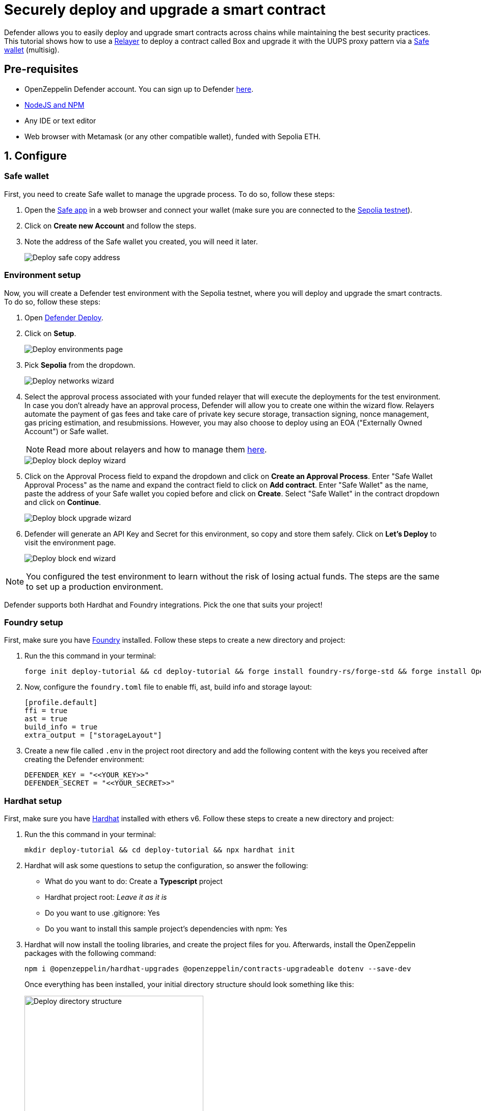 # Securely deploy and upgrade a smart contract

Defender allows you to easily deploy and upgrade smart contracts across chains while maintaining the best security practices. This tutorial shows how to use a xref::settings.adoc#relayers[Relayer] to deploy a contract called Box and upgrade it with the UUPS proxy pattern via a https://safe.global/[Safe wallet, window=_blank] (multisig).

[[pre-requisites]]
== Pre-requisites

* OpenZeppelin Defender account. You can sign up to Defender https://defender.openzeppelin.com/v2/?utm_campaign=Defender_2.0_2023&utm_source=Docs#/auth/sign-up[here, window=_blank].
* https://nodejs.org/en[NodeJS and NPM, window=_blank]
* Any IDE or text editor
* Web browser with Metamask (or any other compatible wallet), funded with Sepolia ETH.

[[configure]]
== 1. Configure

=== Safe wallet
[[safe]]

First, you need to create Safe wallet to manage the upgrade process. To do so, follow these steps:

. Open the https://app.safe.global/welcome[Safe app, window=_blank] in a web browser and connect your wallet (make sure you are connected to the https://sepolia.etherscan.io/[Sepolia testnet, window=_blank]).
. Click on *Create new Account* and follow the steps.
. Note the address of the Safe wallet you created, you will need it later.
+
image::tutorial-deploy-safe.png[Deploy safe copy address]

=== Environment setup
[[environment-setup]]

Now, you will create a Defender test environment with the Sepolia testnet, where you will deploy and upgrade the smart contracts. To do so, follow these steps:

. Open https://defender.openzeppelin.com/v2/#/deploy[Defender Deploy, window=_blank].
. Click on *Setup*.
+
image::tutorial-deploy-environments.png[Deploy environments page]

. Pick *Sepolia* from the dropdown. 
+
image::tutorial-deploy-step1-wizard.png[Deploy networks wizard]

. Select the approval process associated with your funded relayer that will execute the deployments for the test environment. In case you don't already have an approval process, Defender will allow you to create one within the wizard flow. Relayers automate the payment of gas fees and take care of private key secure storage, transaction signing, nonce management, gas pricing estimation, and resubmissions. However, you may also choose to deploy using an EOA ("Externally Owned Account") or Safe wallet.
+
NOTE: Read more about relayers and how to manage them xref::settings.adoc#relayers[here].

+
image::tutorial-deploy-step2-wizard.png[Deploy block deploy wizard]

. Click on the Approval Process field to expand the dropdown and click on *Create an Approval Process*. Enter "Safe Wallet Approval Process" as the name and expand the contract field to click on *Add contract*. Enter "Safe Wallet" as the name, paste the address of your Safe wallet you copied before and click on *Create*. Select "Safe Wallet" in the contract dropdown and click on *Continue*.

+
image::tutorial-deploy-step3-wizard.png[Deploy block upgrade wizard]

. Defender will generate an API Key and Secret for this environment, so copy and store them safely. Click on *Let's Deploy* to visit the environment page.

+
image::tutorial-deploy-step4-wizard.png[Deploy block end wizard]

NOTE: You configured the test environment to learn without the risk of losing actual funds. The steps are the same to set up a production environment.

Defender supports both Hardhat and Foundry integrations. Pick the one that suits your project!

[[foundry-setup]]
=== Foundry setup

First, make sure you have https://book.getfoundry.sh/getting-started/installation[Foundry, window=_blank] installed. Follow these steps to create a new directory and project:

. Run the this command in your terminal:
+
```
forge init deploy-tutorial && cd deploy-tutorial && forge install foundry-rs/forge-std && forge install OpenZeppelin/openzeppelin-foundry-upgrades && forge install OpenZeppelin/openzeppelin-contracts-upgradeable
```
. Now, configure the `foundry.toml` file to enable ffi, ast, build info and storage layout:
+
[source,json]
----
[profile.default]
ffi = true
ast = true
build_info = true
extra_output = ["storageLayout"]
----
. Create a new file called `.env` in the project root directory and add the following content with the keys you received after creating the Defender environment:
+
[source,json]
----
DEFENDER_KEY = "<<YOUR_KEY>>"
DEFENDER_SECRET = "<<YOUR_SECRET>>"
----

[[hardhat-setup]]
=== Hardhat setup

First, make sure you have https://hardhat.org/hardhat-runner/docs/getting-started#installation[Hardhat, window=_blank] installed with ethers v6. Follow these steps to create a new directory and project:

. Run the this command in your terminal:
+
```
mkdir deploy-tutorial && cd deploy-tutorial && npx hardhat init
```
. Hardhat will ask some questions to setup the configuration, so answer the following:
+ 
* What do you want to do: Create a *Typescript* project
* Hardhat project root: _Leave it as it is_
* Do you want to use .gitignore: Yes
* Do you want to install this sample project's dependencies with npm: Yes

. Hardhat will now install the tooling libraries, and create the project files for you. Afterwards, install the OpenZeppelin packages with the following command:
+
```
npm i @openzeppelin/hardhat-upgrades @openzeppelin/contracts-upgradeable dotenv --save-dev
```

+
Once everything has been installed, your initial directory structure should look something like this:

+
image::tutorial-deploy-directory.png[Deploy directory structure,351,300]

. You now need to edit your Hardhat configuration to add the Defender keys and Sepolia network. Open the `hardhat.config.ts` file, and replace its content with the following code:
+
[source,jsx]
----
import { HardhatUserConfig } from "hardhat/config";
import "@nomicfoundation/hardhat-toolbox";
import "@openzeppelin/hardhat-upgrades";

require("dotenv").config();

const config: HardhatUserConfig = {
  solidity: "0.8.28",
  defender: {
    apiKey: process.env.DEFENDER_KEY as string,
    apiSecret: process.env.DEFENDER_SECRET as string,
  },
  networks: {
    sepolia: {
      url: "https://ethereum-sepolia.publicnode.com",
      chainId: 11155111
    },
  },
};

export default config;
----

. Create a new file called `.env` in the project root directory and add the following content with the keys you received after creating the Defender environment:
+
[source,json]
----
DEFENDER_KEY = "<<YOUR_KEY>>"
DEFENDER_SECRET = "<<YOUR_SECRET>>"
----

[[deploy]]
== 2. Deploy

. Create a new file called `Box.sol` inside the `contracts` or `src` directory and add the following code:
+
[source,jsx]
----
// SPDX-License-Identifier: Unlicense
pragma solidity ^0.8.28;

import {Initializable} from  "@openzeppelin/contracts-upgradeable/proxy/utils/Initializable.sol";
import {UUPSUpgradeable} from "@openzeppelin/contracts-upgradeable/proxy/utils/UUPSUpgradeable.sol";
import {OwnableUpgradeable} from "@openzeppelin/contracts-upgradeable/access/OwnableUpgradeable.sol";

/// @title Box
/// @notice A box with objects inside.
contract Box is Initializable, UUPSUpgradeable, OwnableUpgradeable {
    /*//////////////////////////////////////////////////////////////
                                VARIABLES
    //////////////////////////////////////////////////////////////*/

    /// @notice Number of objects inside the box.
    uint256 public numberOfObjects;

    /*//////////////////////////////////////////////////////////////
                                FUNCTIONS
    //////////////////////////////////////////////////////////////*/

    /// @notice No constructor in upgradable contracts, so initialized with this function.
    function initialize(uint256 objects, address multisig) public initializer {
        __UUPSUpgradeable_init();
        __Ownable_init(multisig);

        numberOfObjects = objects;
    }

    /// @notice Remove an object from the box.
    function removeObject() external {
        require(numberOfObjects > 1, "Nothing inside");
        numberOfObjects -= 1;
    }

    /// @dev Upgrades the implementation of the proxy to new address.
    function _authorizeUpgrade(address) internal override onlyOwner {}
}
----
+
This is a contract that replicates a box, with three functions:
+
* `initialize()`: Initializes the upgradeable proxy with its initial implementation and sets the multisig as the owner.
* `removeObject()`: Decreases the number of objects in the box by removing one.
* `_authorizeUpgrade()`: Points the proxy to a new implementation address.

[[foundry-deploy]]
=== Foundry

. Create a file named `Deploy.s.sol` inside the `script` directory. This script will deploy the upgradeable Box contract through Defender with an initial amount of 5 objects inside and the owner as the multisig address configured in the environment setup. The `initializer` option is used to call the `initialize()` function after the contract is deployed. Copy and paste the code below into `Deploy.s.sol`:
+
[source,jsx]
----
// SPDX-License-Identifier: Unlicense
pragma solidity ^0.8.28;

import {Script} from "forge-std/Script.sol";
import {console} from "forge-std/console.sol";

import {Defender, ApprovalProcessResponse} from "openzeppelin-foundry-upgrades/Defender.sol";
import {Upgrades, Options} from "openzeppelin-foundry-upgrades/Upgrades.sol";

import {Box} from "src/Box.sol";

contract DefenderScript is Script {
    function setUp() public {}

    function run() public {
        ApprovalProcessResponse memory upgradeApprovalProcess = Defender.getUpgradeApprovalProcess();

        if (upgradeApprovalProcess.via == address(0)) {
            revert(
                string.concat(
                    "Upgrade approval process with id ",
                    upgradeApprovalProcess.approvalProcessId,
                    " has no assigned address"
                )
            );
        }

        Options memory opts;
        opts.defender.useDefenderDeploy = true;

        address proxy =
            Upgrades.deployUUPSProxy("Box.sol", abi.encodeCall(Box.initialize, (5, upgradeApprovalProcess.via)), opts);

        console.log("Deployed proxy to address", proxy);
    }
}
----
. Deploy by running the following command which executes your deployment script:
+
```
forge script script/Deploy.s.sol --force --rpc-url https://ethereum-sepolia.publicnode.com
```

[[hardhat-deploy]]
=== Hardhat

. Create a new directory called `scripts` and create a new file called `deploy.ts` in the new directory:
+
```
mkdir scripts && touch scripts/deploy.ts
```


. Open the file `deploy.ts` inside the `scripts` directory. This script will deploy the upgradeable Box contract through Defender with an initial amount of 5 objects inside and the owner as the multisig address configured in the environment setup. The `initializer` option is used to call the `initialize()` function after the contract is deployed. Copy and paste the code below into `deploy.ts`:
+
[source,jsx]
----
import { ethers, defender } from "hardhat";

async function main() {
  const Box = await ethers.getContractFactory("Box");

  const upgradeApprovalProcess = await defender.getUpgradeApprovalProcess();

  if (upgradeApprovalProcess.address === undefined) {
    throw new Error(`Upgrade approval process with id ${upgradeApprovalProcess.approvalProcessId} has no assigned address`);
  }

  const deployment = await defender.deployProxy(Box, [5, upgradeApprovalProcess.address], { initializer: "initialize" });

  await deployment.waitForDeployment();

  console.log(`Contract deployed to ${await deployment.getAddress()}`);
}

// We recommend this pattern to be able to use async/await everywhere
// and properly handle errors.
main().catch((error) => {
  console.error(error);
  process.exitCode = 1;
});
----
+
NOTE: You should use `deployProxy()`, `deployBeacon()` and `deployImplementation()` for upgradeable contracts, and `deployContract()` for non-upgradeable contracts. To forcefully use `deployContract()`, set the `unsafeAllowDeployContract` option to `true`. More information https://github.com/OpenZeppelin/openzeppelin-upgrades/blob/master/docs/modules/ROOT/pages/defender-deploy.adoc[here, window=_blank].

. Deploy your box by running the following command which executes your deployment script:
+
```
npx hardhat run --network sepolia scripts/deploy.ts
```

Success! Your contracts should have been deployed in the Sepolia testnet. Navigate to Deploy in Defender and check that the proxy and implementation have been deployed inside the test environment. All Box transactions should be sent to the proxy address as it will store the state and point to the given implementation. Copy the address of the proxy to upgrade it next.

image::tutorial-deploy-contract.png[Deployed contract]

[[deploy-caveat]]
=== Caveats

By default, Defender utilizes the `CREATE` opcode to deploy contracts. This method creates a new contract instance and assigns it a unique address. This address is determined by the transaction's nonce and sender's address.

Defender also offers an advanced deployment option using the `CREATE2` opcode. When a deployment request includes a `salt`, Defender switches to using the `CREATE2` opcode. This opcode allows you to deploy contracts to a deterministic address based on a combination of the sender's `address`, `salt`, and contract `bytecode`.

WARNING: While `CREATE2` offers deterministic contract addresses, it alters `msg.sender` behavior. In `CREATE2` deployments, `msg.sender` in the constructor or initialization code refers to the factory address, not the deploying address as in standard `CREATE` deployments. This distinction can impact contract logic, so careful testing and consideration are advised when opting for `CREATE2`

[[upgrade]]
== 3. Upgrade

Upgrading a smart contract allows changing its logic while maintaining the same address and storage.

. Create a file called `BoxV2.sol` inside the `contracts` or `src` directory and add the following code:
+
[source,jsx]
----
// SPDX-License-Identifier: Unlicense
pragma solidity ^0.8.28;

import {Box} from "./Box.sol";

/// @title BoxV2
/// @notice An improved box with objects inside.
/// @custom:oz-upgrades-from Box
contract BoxV2 is Box {
    /*//////////////////////////////////////////////////////////////
                                FUNCTIONS
    //////////////////////////////////////////////////////////////*/

    /// @notice Add an object to the box.
    function addObject() external {
        numberOfObjects += 1;
    }

    /// @notice Returns the box version.
    function boxVersion() external pure returns (uint256) {
        return 2;
    }
}
----
+
This is a contract adds two new functions to your box:
+
* `addObject()`: Increases the number of objects in the box by adding one.
* `boxVersion()`: Returns the version of the box implementation.

[[foundry-upgrade]]
=== Foundry

. Create a file called `Upgrade.s.sol` inside the `script` directory and paste the following code. Make sure to replace the `<PROXY ADDRESS>` with the address of the proxy you copied before.
+
[source,jsx]
----
// SPDX-License-Identifier: Unlicense
pragma solidity ^0.8.20;

import {Script} from "forge-std/Script.sol";
import {console} from "forge-std/console.sol";

import {ProposeUpgradeResponse, Defender, Options} from "openzeppelin-foundry-upgrades/Defender.sol";

contract DefenderScript is Script {
    function setUp() public {}

    function run() public {
        Options memory opts;
        ProposeUpgradeResponse memory response = Defender.proposeUpgrade(
            <PROXY ADDRESS>,
            "BoxV2.sol",
            opts
        );
        console.log("Proposal id", response.proposalId);
        console.log("Url", response.url);
    }
}
----

. Create the upgrade proposal using the upgrade script with the the following command:
+
```
forge script script/Upgrade.s.sol --force --rpc-url https://ethereum-sepolia.publicnode.com
```

[[hardhat-upgrade]]
=== Hardhat

. Create a file called `upgrade.ts` inside the `scripts` directory and paste the following code. Make sure to replace the `<PROXY ADDRESS>` with the address of the proxy you copied before.
+
[source,jsx]
----
import { ethers, defender } from "hardhat";

async function main() {
  const BoxV2 = await ethers.getContractFactory("BoxV2");

  const proposal = await defender.proposeUpgradeWithApproval('<PROXY ADDRESS>', BoxV2);

  console.log(`Upgrade proposed with URL: ${proposal.url}`);
}

// We recommend this pattern to be able to use async/await everywhere
// and properly handle errors.
main().catch((error) => {
  console.error(error);
  process.exitCode = 1;
});
----

. Create the upgrade proposal using the upgrade script with the the following command:
+
```
npx hardhat run --network sepolia scripts/upgrade.ts
```

[[approve-upgrade]]
=== Approve

. Navigate to the https://defender.openzeppelin.com/v2/#/deploy/environment/test[Defender test environment] and click on the upgrade proposal, which expands a modal on the right side of the screen.
. Click on *View Transaction Proposal* and click on *Approve and Execute* on the top right corner of the page. Sign and execute the transaction with your wallet that you used to create the Safe Wallet.

Your box should now be upgraded to the new version! The upgrade proposal in your test environment page shold now be marked as *Executed*.

image::tutorial-deploy-executed-upgrade.png[Uprade proposal executed]

[[next-steps]]
== Next steps

Congratulations! You can now deploy and upgrade other contracts using the same environment. In case you are interested in advanced use cases, we are working on deploy-related guides.

NOTE: After deploying a contract, we recommended using Defender to monitor its state and transactions. Learn how to use Monitor xref::tutorial/monitor.adoc[here].

[[references]]
== References

* xref::module/deploy.adoc[Deploy Documentation]
* https://github.com/OpenZeppelin/openzeppelin-foundry-upgrades[Foundry Upgrades Package, window=_blank]
* https://www.npmjs.com/package/@openzeppelin/hardhat-upgrades[Hardhat Upgrades Package, window=_blank]
* https://www.npmjs.com/package/@openzeppelin/upgrades-core[Upgrades Core Package, window=_blank]
